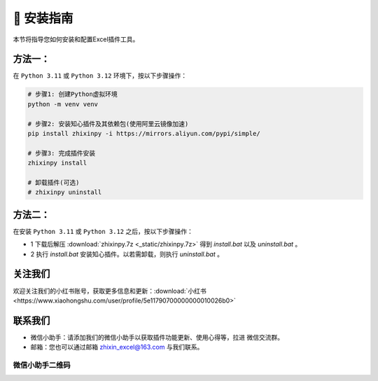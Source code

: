🔧 安装指南 
------------

本节将指导您如何安装和配置Excel插件工具。

方法一：
^^^^^^^^^^^^^^^^^

在 ``Python 3.11`` 或 ``Python 3.12`` 环境下，按以下步骤操作：

.. code-block:: bash

   # 步骤1: 创建Python虚拟环境
   python -m venv venv

   # 步骤2: 安装知心插件及其依赖包(使用阿里云镜像加速)
   pip install zhixinpy -i https://mirrors.aliyun.com/pypi/simple/

   # 步骤3: 完成插件安装
   zhixinpy install

   # 卸载插件(可选)
   # zhixinpy uninstall

方法二：
^^^^^^^^^^^^^^^^^^

在安装 ``Python 3.11`` 或 ``Python 3.12`` 之后，按以下步骤操作：

- 1 下载后解压 :download:`zhixinpy.7z <_static/zhixinpy.7z>` 得到 `install.bat` 以及 `uninstall.bat` 。
- 2 执行 `install.bat` 安装知心插件。以若需卸载，则执行 `uninstall.bat` 。


关注我们
^^^^^^^^^^^^

欢迎关注我们的小红书账号，获取更多信息和更新：:download:`小红书 <https://www.xiaohongshu.com/user/profile/5e11790700000000010026b0>`


联系我们
^^^^^^^^^^^^

- 微信小助手：请添加我们的微信小助手以获取插件功能更新、使用心得等，拉进 ``微信交流群``。
- 邮箱：您也可以通过邮箱 zhixin_excel@163.com 与我们联系。

微信小助手二维码
""""""""""""""""""

.. image:: images/wechat.jpg
   :alt: 微信小助手二维码
   :width: 300px
